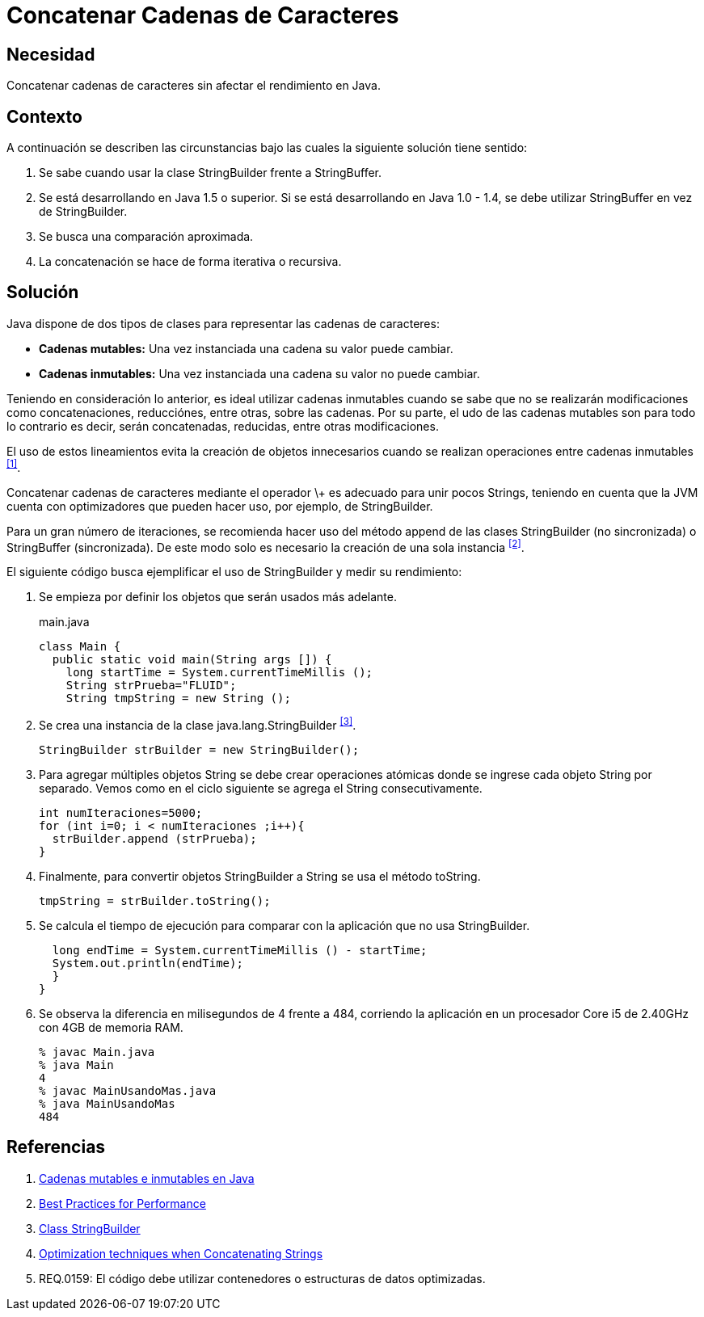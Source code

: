:slug: defends/java/concatenar-cadena-caracter/
:category: java
:description: Nuestros ethical hackers explican cómo evitar vulnerabilidades de seguridad mediante la programación segura en Java al concatenar las cadenas de caracteres. Las concatenaciones recursivas e iterativas requieren de un gran carga computacional por lo cual deben realizarse de forma eficiente.
:keywords: Java, Buenas Prácticas, Concatenar, Cadenas, StringBuilder, StringBuffer.
:defends: yes

= Concatenar Cadenas de Caracteres

== Necesidad

Concatenar cadenas de caracteres sin afectar el rendimiento en +Java+.

== Contexto

A continuación se describen las circunstancias
bajo las cuales la siguiente solución tiene sentido:

. Se sabe cuando usar la clase +StringBuilder+ frente a +StringBuffer+.
. Se está desarrollando en +Java 1.5+ o superior.
Si se está desarrollando en +Java 1.0 - 1.4+,
se debe utilizar +StringBuffer+ en vez de StringBuilder.
. Se busca una comparación aproximada.
. La concatenación se hace de forma iterativa o recursiva.

== Solución

+Java+ dispone de dos tipos de clases
para representar las cadenas de caracteres:

* *Cadenas mutables:* Una vez instanciada una cadena su valor puede cambiar.
* *Cadenas inmutables:* Una vez instanciada una cadena su valor no puede cambiar.

Teniendo en consideración lo anterior,
es ideal utilizar cadenas inmutables
cuando se sabe que no se realizarán modificaciones
como concatenaciones, reducciónes, entre otras, sobre las cadenas.
Por su parte, el udo de las cadenas mutables
son para todo lo contrario
es decir, serán concatenadas, reducidas, entre otras modificaciones.

El uso de estos lineamientos
evita la creación de objetos innecesarios
cuando se realizan operaciones entre cadenas inmutables ^<<r1,[1]>>^.

Concatenar cadenas de caracteres mediante el operador \+
es adecuado para unir pocos +Strings+,
teniendo en cuenta que la +JVM+ cuenta con optimizadores
que pueden hacer uso, por ejemplo, de +StringBuilder+.

Para un gran número de iteraciones,
se recomienda hacer uso del método +append+
de las clases +StringBuilder+ (no sincronizada)
o +StringBuffer+ (sincronizada).
De este modo solo es necesario la creación de una sola instancia ^<<r2,[2]>>^.

El siguiente código busca ejemplificar el uso de +StringBuilder+
y medir su rendimiento:

. Se empieza por definir los objetos que serán usados más adelante.
+
.main.java
[source, java, linenums]
----
class Main {
  public static void main(String args []) {
    long startTime = System.currentTimeMillis ();
    String strPrueba="FLUID";
    String tmpString = new String ();
----

. Se crea una instancia de la clase +java.lang.StringBuilder+ ^<<r3,[3]>>^.
+
[source, java, linenums]
----
StringBuilder strBuilder = new StringBuilder();
----

. Para agregar múltiples objetos +String+ se debe crear operaciones atómicas
donde se ingrese cada objeto +String+ por separado.
Vemos como en el ciclo siguiente se agrega el +String+ consecutivamente.
+
[source, java, linenums]
----
int numIteraciones=5000;
for (int i=0; i < numIteraciones ;i++){
  strBuilder.append (strPrueba);
}
----

. Finalmente, para convertir objetos +StringBuilder+ a +String+
se usa el método +toString+.
+
[source, java, linenums]
----
tmpString = strBuilder.toString();
----

. Se calcula el tiempo de ejecución
para comparar con la aplicación que no usa +StringBuilder+.
+
[source, java, linenums]
----
  long endTime = System.currentTimeMillis () - startTime;
  System.out.println(endTime);
  }
}
----

. Se observa la diferencia en milisegundos de +4+ frente a +484+,
corriendo la aplicación en un procesador +Core i5 de 2.40GHz+
con +4GB+ de memoria +RAM+.
+
[source, shell, linenums]
----
% javac Main.java
% java Main
4
% javac MainUsandoMas.java
% java MainUsandoMas
484
----

== Referencias

. [[r1]] link:https://www.campusmvp.es/recursos/post/cadenas-mutables-e-inmutables-en-java-cuando-usar-string-stringbuilder-y-stringbuffer.aspx[Cadenas mutables e inmutables en Java]
. [[r2]] link:http://www-01.ibm.com/software/webservers/appserv/ws_bestpractices.pdf[Best Practices for Performance]
. [[r3]] link:https://docs.oracle.com/javase/7/docs/api/java/lang/StringBuilder.html[Class StringBuilder]
. [[r4]] link:http://www.precisejava.com/javaperf/j2se/StringAndStringBuffer.htm#Strings104[Optimization techniques when Concatenating Strings]
. [[r5]] REQ.0159: El código debe utilizar contenedores
o estructuras de datos optimizadas.
